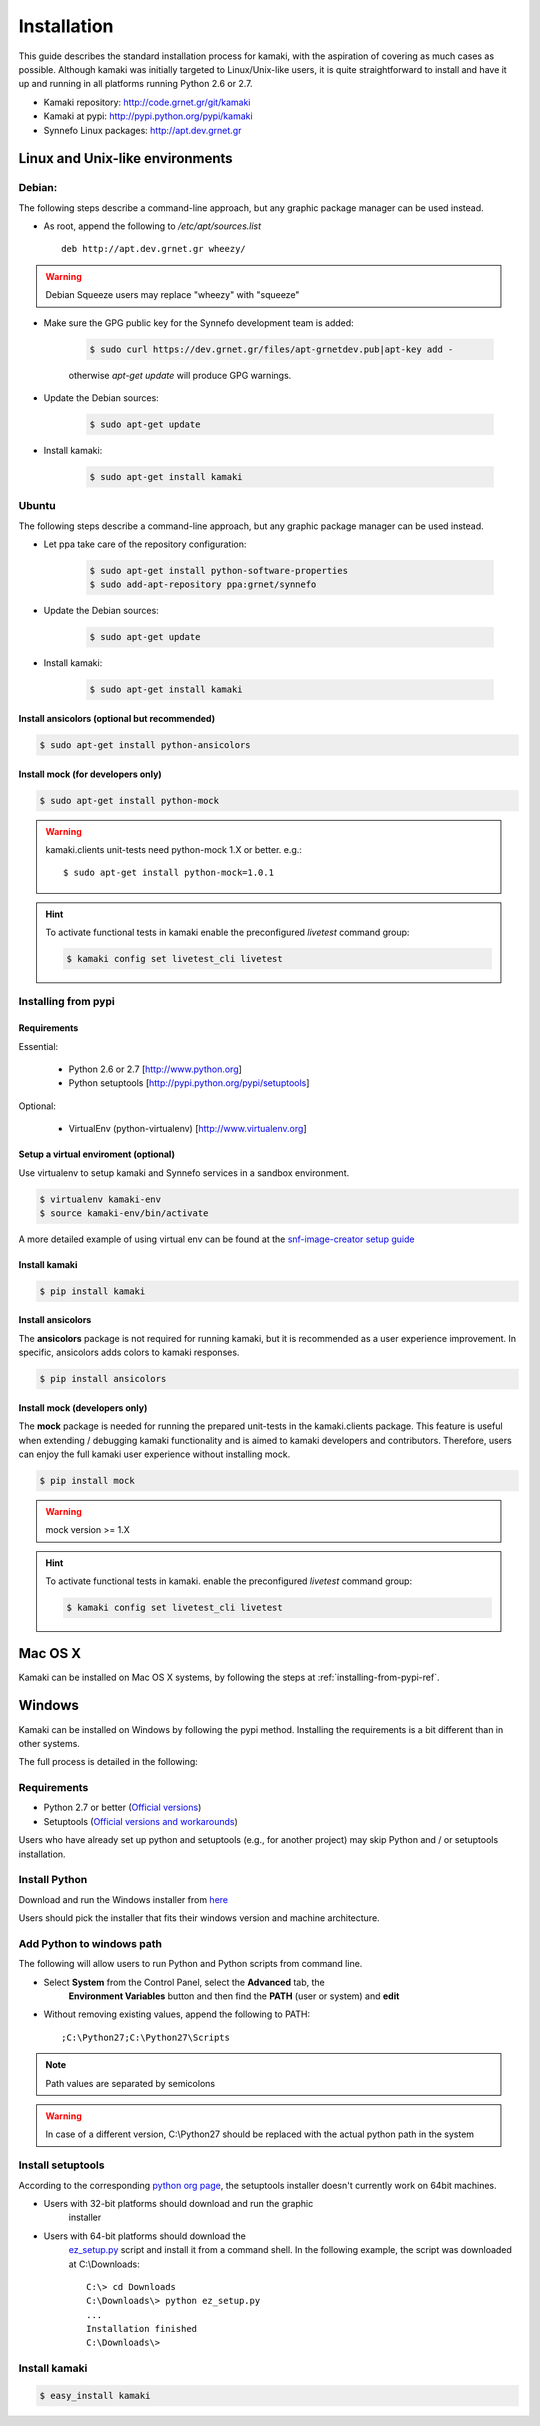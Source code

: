 Installation
============

This guide describes the standard installation process for kamaki, with the
aspiration of covering as much cases as possible. Although kamaki was initially
targeted to Linux/Unix-like users, it is quite straightforward to install and
have it up and running in all platforms running Python 2.6 or 2.7.


* Kamaki repository: `http://code.grnet.gr/git/kamaki <http://code.grnet.gr/git/kamaki>`_

* Kamaki at pypi: `http://pypi.python.org/pypi/kamaki <https://pypi.python.org/pypi/kamaki>`_

* Synnefo Linux packages: `http://apt.dev.grnet.gr <http://apt.dev.grnet.gr>`_

Linux and Unix-like environments
--------------------------------

Debian:
^^^^^^^

The following steps describe a command-line approach, but any graphic package manager can be used instead.

* As root, append the following to */etc/apt/sources.list* ::

    deb http://apt.dev.grnet.gr wheezy/

.. warning:: Debian Squeeze users may replace "wheezy" with "squeeze"

* Make sure the GPG public key for the Synnefo development team is added:

    .. code-block:: console

        $ sudo curl https://dev.grnet.gr/files/apt-grnetdev.pub|apt-key add -

    otherwise *apt-get update* will produce GPG warnings.

* Update the Debian sources:

    .. code-block:: console

        $ sudo apt-get update

* Install kamaki:

    .. code-block:: console

        $ sudo apt-get install kamaki

Ubuntu
^^^^^^

The following steps describe a command-line approach, but any graphic package
manager can be used instead.

* Let ppa take care of the repository configuration:

    .. code-block:: console

        $ sudo apt-get install python-software-properties
        $ sudo add-apt-repository ppa:grnet/synnefo

* Update the Debian sources:

    .. code-block:: console

        $ sudo apt-get update

* Install kamaki:

    .. code-block:: console

        $ sudo apt-get install kamaki

Install ansicolors (optional but recommended)
"""""""""""""""""""""""""""""""""""""""""""""

.. code-block:: console

    $ sudo apt-get install python-ansicolors

Install mock (for developers only)
""""""""""""""""""""""""""""""""""

.. code-block:: console

    $ sudo apt-get install python-mock

.. warning:: kamaki.clients unit-tests need python-mock 1.X or better. e.g.::

    $ sudo apt-get install python-mock=1.0.1

.. hint:: To activate functional tests in kamaki enable the preconfigured
    *livetest* command group:

    .. code-block:: console

        $ kamaki config set livetest_cli livetest


.. _installing-from-pypi-ref:

Installing from pypi
^^^^^^^^^^^^^^^^^^^^

Requirements
""""""""""""

Essential:

 * Python 2.6 or 2.7 [http://www.python.org]
 * Python setuptools [http://pypi.python.org/pypi/setuptools]

Optional:

 * VirtualEnv (python-virtualenv) [http://www.virtualenv.org]

Setup a virtual enviroment (optional)
"""""""""""""""""""""""""""""""""""""

Use virtualenv to setup kamaki and Synnefo services in a sandbox
environment.

.. code-block:: console

    $ virtualenv kamaki-env
    $ source kamaki-env/bin/activate

A more detailed example of using virtual env can be found at the 
`snf-image-creator setup guide <http://www.synnefo.org/docs/snf-image-creator/latest/install.html#python-virtual-environment>`_

Install kamaki
""""""""""""""

.. code-block:: console

    $ pip install kamaki

Install ansicolors
""""""""""""""""""

The **ansicolors** package is not required for running kamaki, but it is
recommended as a user experience improvement. In specific, ansicolors
adds colors to kamaki responses.

.. code-block:: console

    $ pip install ansicolors

Install mock (developers only)
""""""""""""""""""""""""""""""

The **mock** package is needed for running the prepared unit-tests in the
kamaki.clients package. This feature is useful when extending / debugging
kamaki functionality and is aimed to kamaki developers and contributors.
Therefore, users can enjoy the full kamaki user experience without installing
mock.

.. code-block:: console

    $ pip install mock

.. warning:: mock version >= 1.X

.. hint:: To activate functional tests in kamaki. enable the preconfigured
    *livetest* command group:

    .. code-block:: console

        $ kamaki config set livetest_cli livetest


Mac OS X
--------

Kamaki can be installed on Mac OS X systems, by following the steps
at :ref:`installing-from-pypi-ref`.

Windows
-------

Kamaki can be installed on Windows by following the pypi method. Installing the
requirements is a bit different than in other systems. 

The full process is detailed in the following:

Requirements
^^^^^^^^^^^^

* Python 2.7 or better (`Official versions <http://www.python.org/getit>`_)

* Setuptools (`Official versions and workarounds <http://pypi.python.org/pypi/setuptools>`_)

Users who have already set up python and setuptools (e.g., for
another project) may skip Python and / or setuptools installation.

Install Python
^^^^^^^^^^^^^^

Download and run the Windows installer from
`here <http://www.python.org/getit>`_

Users should pick the installer that fits their windows version and machine
architecture.

Add Python to windows path
^^^^^^^^^^^^^^^^^^^^^^^^^^

The following will allow users to run Python and Python scripts from command
line.

* Select **System** from the Control Panel, select the **Advanced** tab, the
    **Environment Variables** button and then find the **PATH** (user or
    system) and **edit**

* Without removing existing values, append the following to PATH::

    ;C:\Python27;C:\Python27\Scripts

.. note:: Path values are separated by semicolons

.. warning:: In case of a different version, C:\\Python27 should be replaced
    with the actual python path in the system

Install setuptools
^^^^^^^^^^^^^^^^^^

According to the corresponding
`python org page <http://pypi.python.org/pypi/setuptools>`_, the setuptools
installer doesn't currently work on 64bit machines.

* Users with 32-bit platforms should download and run the graphic
    installer

* Users with 64-bit platforms should download the
    `ez_setup.py <http://peak.telecommunity.com/dist/ez_setup.py>`_ script and
    install it from a command shell. In the following example, the script was
    downloaded at C:\\Downloads::

        C:\> cd Downloads
        C:\Downloads\> python ez_setup.py
        ...
        Installation finished
        C:\Downloads\>

Install kamaki
^^^^^^^^^^^^^^

.. code-block:: console

    $ easy_install kamaki
